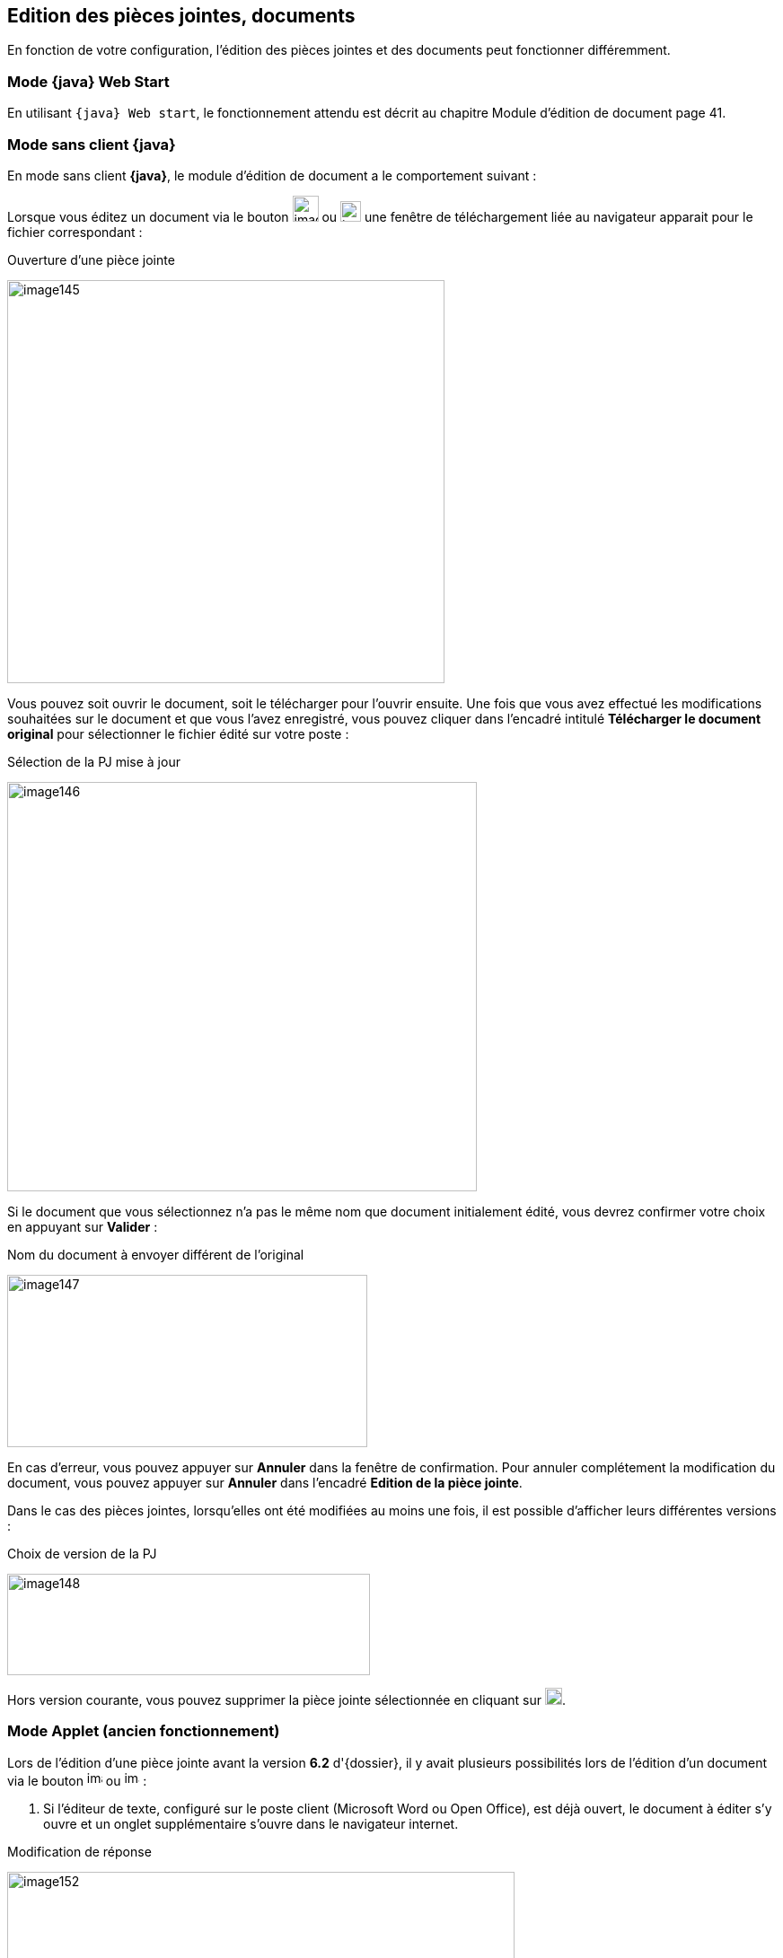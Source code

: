 [[_04_pj_edition]]
== Edition des pièces jointes, documents

En fonction de votre configuration, l’édition des pièces jointes et des documents peut fonctionner différemment.

=== Mode {java} Web Start

En utilisant `{java} Web start`, le fonctionnement attendu est décrit au chapitre Module d’édition de document page 41.

=== Mode sans client {java}

En mode [underline]#sans client *{java}*#, le module d’édition de document a le comportement suivant :

Lorsque vous éditez un document via le bouton image:media/image141.png[width=29,height=29]
ou image:media/image143.png[width=23,height=23] une fenêtre de téléchargement liée au navigateur apparait pour le
fichier correspondant :

.Ouverture d'une pièce jointe
image:media/image145.png[width=487,height=449]

Vous pouvez soit ouvrir le document, soit le télécharger pour l’ouvrir ensuite. Une fois que vous avez effectué les modifications souhaitées
sur le document et que vous l’avez enregistré, vous pouvez cliquer dans l’encadré intitulé *Télécharger le document original* pour sélectionner
le fichier édité sur votre poste :

.Sélection de la PJ mise à jour
image:media/image146.png[width=523,height=456]

Si le document que vous sélectionnez n’a pas le même nom que document initialement édité, vous devrez confirmer votre choix en appuyant sur *Valider* :

.Nom du document à envoyer différent de l’original
image:media/image147.png[width=401,height=192]

En cas d’erreur, vous pouvez appuyer sur *Annuler* dans la fenêtre de confirmation. Pour annuler complétement la modification du document,
vous pouvez appuyer sur *Annuler* dans l’encadré *Edition de la pièce jointe*.

Dans le cas des pièces jointes, lorsqu’elles ont été modifiées au moins une fois, il est possible d’afficher leurs différentes versions :

.Choix de version de la PJ
image:media/image148.png[width=404,height=113]

Hors version courante, vous pouvez supprimer la pièce jointe sélectionnée en cliquant sur image:media/image149.png[width=19,height=19].

=== Mode Applet (ancien fonctionnement)

Lors de l’édition d’une pièce jointe avant la version *6.2* d'{dossier}, il y avait plusieurs possibilités lors de l’édition d’un document via le bouton
image:media/image150.png[height=17] ou image:media/image151.png[height=17] :

. Si l’éditeur de texte, configuré sur le poste client (Microsoft Word ou Open Office), est déjà ouvert, le document à éditer s’y ouvre et un onglet
supplémentaire s’ouvre dans le navigateur internet.

.Modification de réponse
image:media/image152.png[width=565,height=107]


Cet onglet permet de valider les modifications et de choisir si le document doit être modifié avec Open Office ou Microsoft Word. Faites les modifications nécessaires sur le document dans votre logiciel de
traitement de texte, enregistrez et quittez. Revenez sur le nouvel onglet *Modification de la pièce jointe*. Cliquez sur *Valider les modifications* afin
d'appliquer les modifications ou *Annuler* si vous souhaitez annuler les changements.

[start=2]
. Si l’éditeur de texte n’est pas ouvert, le document à éditer s’y ouvre. Faites les modifications nécessaires sur le document dans votre logiciel de
traitement de texte, enregistrez et quittez. Dans ce cas, les modifications sont enregistrées automatiquement. Il n’y a pas besoin de valider les modifications.

<<<